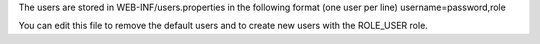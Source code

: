 The users are stored in WEB-INF/users.properties in the following format (one user per line) username=password,role

You can edit this file to remove the default users and to create new users with the ROLE_USER role.

